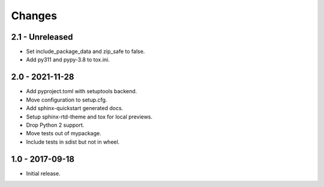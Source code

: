 Changes
=======

2.1 - Unreleased
----------------

- Set include_package_data and zip_safe to false.
- Add py311 and pypy-3.8 to tox.ini.

2.0 - 2021-11-28
----------------

- Add pyproject.toml with setuptools backend.
- Move configuration to setup.cfg.
- Add sphinx-quickstart generated docs.
- Setup sphinx-rtd-theme and tox for local previews.
- Drop Python 2 support.
- Move tests out of mypackage.
- Include tests in sdist but not in wheel.

1.0 - 2017-09-18
----------------

- Initial release.
